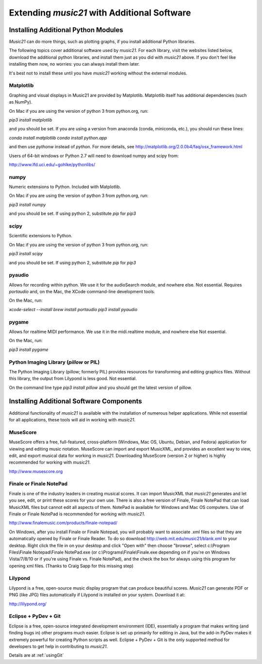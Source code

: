 .. _installAdditional:


Extending `music21` with Additional Software
=======================================================


Installing Additional Python Modules
-----------------------------------------------

`Music21` can do more things, such as plotting graphs, if you
install additional Python libraries. 

The following topics cover additional software used by `music21`.
For each library, visit the websites listed below, download the
additional python libraries, and install them just as you did with
`music21` above.  If you don't feel like installing them now, no worries:
you can always install them later.

It's best not to install these until you have `music21` working without
the external modules.


Matplotlib
~~~~~~~~~~~~~~~~~~~~~~~~~~~~~~~~~~~~~~~

Graphing and visual displays in Music21 are provided by Matplotlib. 
Matplotlib itself has additional dependencies (such as NumPy). 

On Mac if you are using the version of python 3 from python.org, run:

`pip3 install matplotlib`

and you should be set.  If you are using a version from anaconda
(conda, miniconda, etc.), you should run these lines:

`conda install matplotlib`
`conda install python.app`

and then use `pythonw` instead of `python`.  For more details, see
http://matplotlib.org/2.0.0b4/faq/osx_framework.html


Users of 64-bit windows or Python 2.7 will need to download
numpy and scipy from:

http://www.lfd.uci.edu/~gohlke/pythonlibs/


numpy
~~~~~~~~~~~~~~~~~~~~~~~~~~~~~~~~~~~~~~~

Numeric extensions to Python.  Included with Matplotlib.

On Mac if you are using the version of python 3 from python.org, run:

`pip3 install numpy`

and you should be set.  If using python 2, substitute `pip` for `pip3`




scipy
~~~~~~~~~~~~~~~~~~~~~~~~~~~~~~~~~~~~~~~

Scientific extensions to Python.

On Mac if you are using the version of python 3 from python.org, run:

`pip3 install scipy`

and you should be set.  If using python 2, substitute `pip` for `pip3`




pyaudio
~~~~~~~~~~~~~~~~~~~~~~~~~~~~~~~~~~~~~~~
Allows for recording within python.  We use it for the audioSearch module, and nowhere else.
Not essential. Requires `portaudio` and, on the Mac, the XCode command-line development tools.

On the Mac, run:

`xcode-select --install`
`brew install portaudio`
`pip3 install pyaudio`


pygame
~~~~~~~~~~~~~~~~~~~~~~~~~~~~~~~~~~~~~~~
Allows for realtime MIDI performance.  We use it in the midi.realtime module, and nowhere else
Not essential.

On the Mac, run:

`pip3 install pygame`


Python Imaging Library (`pillow` or PIL)
~~~~~~~~~~~~~~~~~~~~~~~~~~~~~~~~~~~~~~~

The Python Imaging Library (pillow; formerly PIL) 
provides resources for transforming 
and editing graphics files.  Without this library, the output from
Lilypond is less good. Not essential.

On the command line type `pip3 install pillow` and you should get the latest version
of pillow.




Installing Additional Software Components
-----------------------------------------------

Additional functionality of `music21` is available with the 
installation of numerous helper applications. While not essential 
for all applications, these tools will aid in working with `music21`.



MuseScore
~~~~~~~~~~~~~~~~~~~~~~~~~~~~

MuseScore offers a free, full-featured, cross-platform (Windows, Mac OS, Ubuntu,
Debian, and Fedora) application for viewing and editing music notation. 
MuseScore can import and export MusicXML, and provides an excellent way to view, 
edit, and export musical data for working in `music21`. 
Downloading MuseScore (version 2 or higher) 
is highly recommended for working with `music21`. 

http://www.musescore.org



Finale or Finale NotePad
~~~~~~~~~~~~~~~~~~~~~~~~~~~~

Finale is one of the industry leaders in creating musical scores.  It
can import MusicXML that `music21` generates and let you see, edit, or print
these scores for your own use.  There is also a free version of Finale,
Finale NotePad that can load MusicXML files but cannot edit all aspects of them.  
NotePad is available for Windows and Mac OS computers. Use of Finale or Finale NotePad 
is recommended for working with `music21`. 

http://www.finalemusic.com/products/finale-notepad/

On Windows, after you install Finale or Finale Notepad, you will probably want
to associate .xml files so that they are automatically opened by Finale or
Finale Reader.  To do so download http://web.mit.edu/music21/blank.xml 
to your desktop.  Right click the file in on your desktop 
and click "Open with" then choose "browse", select 
c:\\Program Files\\Finale Notepad\\Finale NotePad.exe (or c:\\Programs\\Finale\\Finale.exe 
depending on if you're on Windows Vista/7/8/10 or if you're using Finale vs. Finale
NotePad), and the check the box for always using this program for 
opening xml files.  (Thanks to Craig Sapp for this missing step)


Lilypond
~~~~~~~~~~~~~~~~~~~~~~~~~~~~

Lilypond is a free, open-source music display program that can produce
beautiful scores.  `Music21` can generate PDF or PNG (like JPG) files 
automatically if Lilypond is installed on your system.  Download it at:

http://lilypond.org/


Eclipse + PyDev + Git
~~~~~~~~~~~~~~~~~~~~~~~~~~~~
Eclipse is a free, open-source integrated development environment (IDE),
essentially a program that makes writing (and finding bugs in) other 
programs much easier.  Eclipse is set up primarily for editing in Java,
but the add-in PyDev makes it extremely powerful for creating Python scripts
as well.  Eclipse + PyDev + Git is the
only supported method for developers to get help in contributing to `music21`.  

Details are at :ref:`usingGit`

